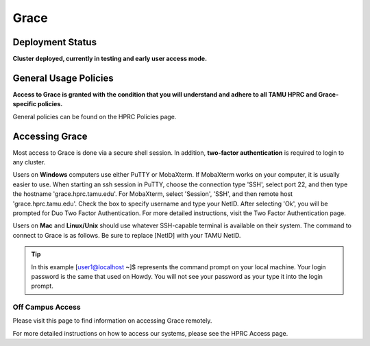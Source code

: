 .. _grace:

Grace
=====

Deployment Status
-----------------
**Cluster deployed, currently in testing and early user access mode.**

General Usage Policies
----------------------
**Access to Grace is granted with the condition that you will understand and adhere to all TAMU HPRC and Grace-specific policies.**

General policies can be found on the HPRC Policies page.

Accessing Grace
---------------
Most access to Grace is done via a secure shell session. In addition, **two-factor authentication** is required to login to any cluster.

Users on **Windows** computers use either PuTTY or MobaXterm. If MobaXterm works on your computer, it is usually easier to use. When starting an ssh session in PuTTY, choose the connection type 'SSH', select port 22, and then type the hostname 'grace.hprc.tamu.edu'. For MobaXterm, select 'Session', 'SSH', and then remote host 'grace.hprc.tamu.edu'. Check the box to specify username and type your NetID. After selecting 'Ok', you will be prompted for Duo Two Factor Authentication. For more detailed instructions, visit the Two Factor Authentication page.

Users on **Mac** and **Linux/Unix** should use whatever SSH-capable terminal is available on their system. The command to connect to Grace is as follows. Be sure to replace [NetID] with your TAMU NetID.

.. code-block:: php
  [user1@localhost ~]$ **ssh [NetID]@grace.hprc.tamu.edu**

.. tip::
  In this example [user1@localhost ~]$ represents the command prompt on your local machine. 
  Your login password is the same that used on Howdy. You will not see your password as your type it into the login prompt.

Off Campus Access
*****************
Please visit this page to find information on accessing Grace remotely.

For more detailed instructions on how to access our systems, please see the HPRC Access page.

